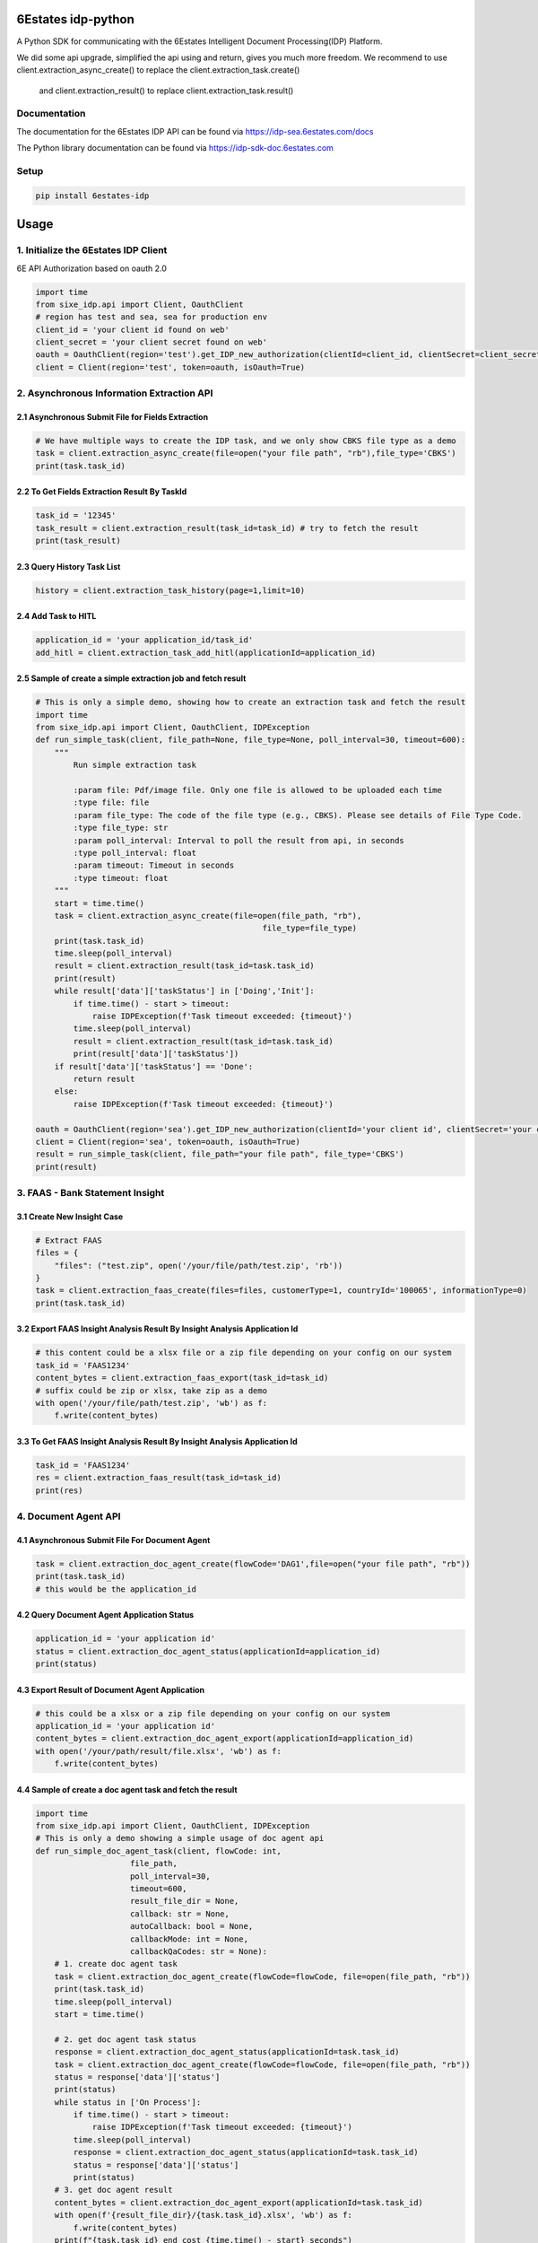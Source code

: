 6Estates idp-python
==============
A Python SDK for communicating with the 6Estates Intelligent Document Processing(IDP) Platform.

We did some api upgrade, simplified the api using and return, gives you much more freedom.
We recommend to use client.extraction_async_create() to replace the client.extraction_task.create()
    and client.extraction_result() to replace client.extraction_task.result()

Documentation
-----------------

The documentation for the 6Estates IDP API can be found via https://idp-sea.6estates.com/docs

The Python library documentation can be found via https://idp-sdk-doc.6estates.com


Setup
-----------------

.. code-block:: bash

    pip install 6estates-idp


Usage 
============ 
1. Initialize the 6Estates IDP Client 
---------------------------------------------------------------------

6E API Authorization based on oauth 2.0

.. code-block:: python

    import time
    from sixe_idp.api import Client, OauthClient
    # region has test and sea, sea for production env
    client_id = 'your client id found on web'
    client_secret = 'your client secret found on web'
    oauth = OauthClient(region='test').get_IDP_new_authorization(clientId=client_id, clientSecret=client_secret)
    client = Client(region='test', token=oauth, isOauth=True)
    

2. Asynchronous Information Extraction API
--------------------------------------------------------------------

2.1 Asynchronous Submit File for Fields Extraction
~~~~~~~~~~~~
.. code-block:: python

    # We have multiple ways to create the IDP task, and we only show CBKS file type as a demo
    task = client.extraction_async_create(file=open("your file path", "rb"),file_type='CBKS')
    print(task.task_id)


2.2 To Get Fields Extraction Result By TaskId
~~~~~~~~~~~~
.. code-block:: python

    task_id = '12345'
    task_result = client.extraction_result(task_id=task_id) # try to fetch the result
    print(task_result)


2.3 Query History Task List
~~~~~~~~~~~~
.. code-block:: python

    history = client.extraction_task_history(page=1,limit=10)


2.4 Add Task to HITL
~~~~~~~~~~~~
.. code-block:: python

    application_id = 'your application_id/task_id'
    add_hitl = client.extraction_task_add_hitl(applicationId=application_id)

2.5 Sample of create a simple extraction job and fetch result
~~~~~~~~~~~~

.. code-block:: python

    # This is only a simple demo, showing how to create an extraction task and fetch the result
    import time
    from sixe_idp.api import Client, OauthClient, IDPException
    def run_simple_task(client, file_path=None, file_type=None, poll_interval=30, timeout=600):
        """
            Run simple extraction task

            :param file: Pdf/image file. Only one file is allowed to be uploaded each time
            :type file: file
            :param file_type: The code of the file type (e.g., CBKS). Please see details of File Type Code.
            :type file_type: str
            :param poll_interval: Interval to poll the result from api, in seconds
            :type poll_interval: float
            :param timeout: Timeout in seconds
            :type timeout: float
        """
        start = time.time()
        task = client.extraction_async_create(file=open(file_path, "rb"),
                                                    file_type=file_type)
        print(task.task_id)
        time.sleep(poll_interval)
        result = client.extraction_result(task_id=task.task_id)
        print(result)
        while result['data']['taskStatus'] in ['Doing','Init']:
            if time.time() - start > timeout:
                raise IDPException(f'Task timeout exceeded: {timeout}')
            time.sleep(poll_interval)
            result = client.extraction_result(task_id=task.task_id)
            print(result['data']['taskStatus'])
        if result['data']['taskStatus'] == 'Done':
            return result
        else:
            raise IDPException(f'Task timeout exceeded: {timeout}')

    oauth = OauthClient(region='sea').get_IDP_new_authorization(clientId='your client id', clientSecret='your client secret')
    client = Client(region='sea', token=oauth, isOauth=True)
    result = run_simple_task(client, file_path="your file path", file_type='CBKS')
    print(result)

3. FAAS - Bank Statement Insight
--------------------------------------------------------------------
3.1 Create New Insight Case
~~~~~~~~~~~~
.. code-block:: python

    # Extract FAAS
    files = {
        "files": ("test.zip", open('/your/file/path/test.zip', 'rb'))
    }
    task = client.extraction_faas_create(files=files, customerType=1, countryId='100065', informationType=0)
    print(task.task_id)


3.2 Export FAAS Insight Analysis Result By Insight Analysis Application Id
~~~~~~~~~~~~
.. code-block:: python

    # this content could be a xlsx file or a zip file depending on your config on our system
    task_id = 'FAAS1234'
    content_bytes = client.extraction_faas_export(task_id=task_id)
    # suffix could be zip or xlsx, take zip as a demo
    with open('/your/file/path/test.zip', 'wb') as f:
        f.write(content_bytes)


3.3 To Get FAAS Insight Analysis Result By Insight Analysis Application Id
~~~~~~~~~~~~
.. code-block:: python

    task_id = 'FAAS1234'
    res = client.extraction_faas_result(task_id=task_id)
    print(res)


4. Document Agent API
--------------------------------------------------------------------
4.1 Asynchronous Submit File For Document Agent
~~~~~~~~~~~~

.. code-block:: python

    task = client.extraction_doc_agent_create(flowCode='DAG1',file=open("your file path", "rb"))
    print(task.task_id)
    # this would be the application_id

4.2 Query Document Agent Application Status
~~~~~~~~~~~~

.. code-block:: python

    application_id = 'your application id'
    status = client.extraction_doc_agent_status(applicationId=application_id)
    print(status)

4.3 Export Result of Document Agent Application
~~~~~~~~~~~~

.. code-block:: python

    # this could be a xlsx or a zip file depending on your config on our system
    application_id = 'your application id'
    content_bytes = client.extraction_doc_agent_export(applicationId=application_id)
    with open('/your/path/result/file.xlsx', 'wb') as f:
        f.write(content_bytes)
4.4 Sample of create a doc agent task and fetch the result
~~~~~~~~~~~~

.. code-block:: python

    import time
    from sixe_idp.api import Client, OauthClient, IDPException
    # This is only a demo showing a simple usage of doc agent api
    def run_simple_doc_agent_task(client, flowCode: int,
                        file_path,
                        poll_interval=30,
                        timeout=600,
                        result_file_dir = None,
                        callback: str = None,
                        autoCallback: bool = None,
                        callbackMode: int = None,
                        callbackQaCodes: str = None):
        # 1. create doc agent task
        task = client.extraction_doc_agent_create(flowCode=flowCode, file=open(file_path, "rb"))
        print(task.task_id)
        time.sleep(poll_interval)
        start = time.time()

        # 2. get doc agent task status
        response = client.extraction_doc_agent_status(applicationId=task.task_id)
        task = client.extraction_doc_agent_create(flowCode=flowCode, file=open(file_path, "rb"))
        status = response['data']['status']
        print(status)
        while status in ['On Process']:
            if time.time() - start > timeout:
                raise IDPException(f'Task timeout exceeded: {timeout}')
            time.sleep(poll_interval)
            response = client.extraction_doc_agent_status(applicationId=task.task_id)
            status = response['data']['status']
            print(status)
        # 3. get doc agent result
        content_bytes = client.extraction_doc_agent_export(applicationId=task.task_id)
        with open(f'{result_file_dir}/{task.task_id}.xlsx', 'wb') as f:
            f.write(content_bytes)
        print(f"{task.task_id} end cost {time.time() - start} seconds")

    oauth = OauthClient(region='sea').get_IDP_new_authorization(clientId='your client id', clientSecret='your client secret')
    client = Client(region='sea', token=oauth, isOauth=True)
    flowCode = "DAG1"
    file_path = "your file path"
    result_file_dir = "/your/result/path/dir"
    run_simple_doc_agent_task(client, flowCode=flowCode, file_path=file_path, result_file_dir=result_file_dir)
